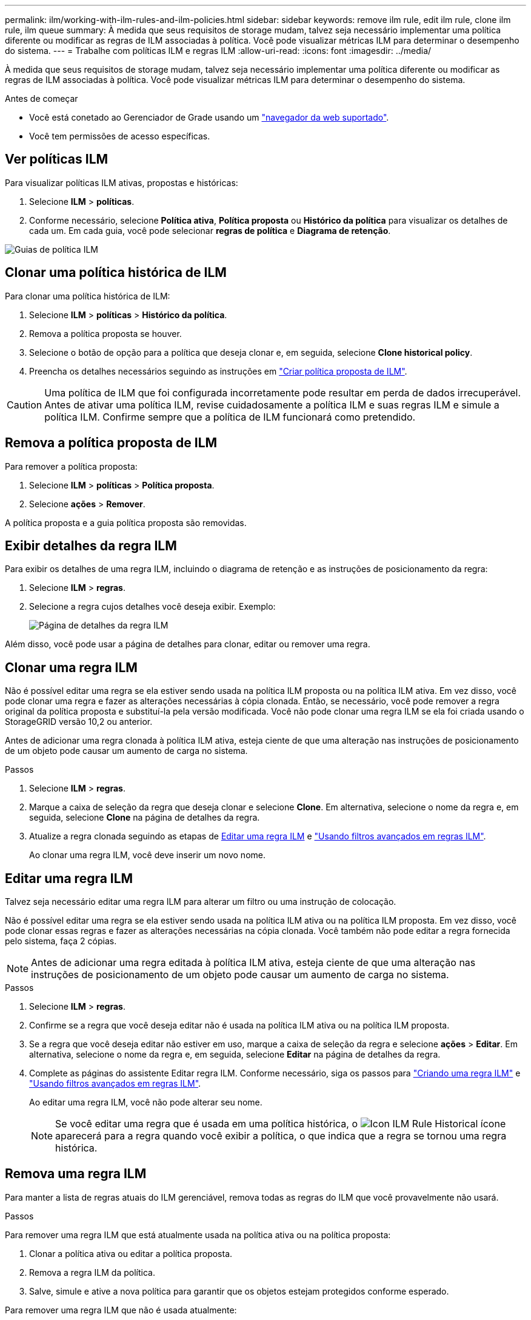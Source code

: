 ---
permalink: ilm/working-with-ilm-rules-and-ilm-policies.html 
sidebar: sidebar 
keywords: remove ilm rule, edit ilm rule, clone ilm rule, ilm queue 
summary: À medida que seus requisitos de storage mudam, talvez seja necessário implementar uma política diferente ou modificar as regras de ILM associadas à política. Você pode visualizar métricas ILM para determinar o desempenho do sistema. 
---
= Trabalhe com políticas ILM e regras ILM
:allow-uri-read: 
:icons: font
:imagesdir: ../media/


[role="lead"]
À medida que seus requisitos de storage mudam, talvez seja necessário implementar uma política diferente ou modificar as regras de ILM associadas à política. Você pode visualizar métricas ILM para determinar o desempenho do sistema.

.Antes de começar
* Você está conetado ao Gerenciador de Grade usando um link:../admin/web-browser-requirements.html["navegador da web suportado"].
* Você tem permissões de acesso específicas.




== Ver políticas ILM

Para visualizar políticas ILM ativas, propostas e históricas:

. Selecione *ILM* > *políticas*.
. Conforme necessário, selecione *Política ativa*, *Política proposta* ou *Histórico da política* para visualizar os detalhes de cada um. Em cada guia, você pode selecionar *regras de política* e *Diagrama de retenção*.


image::../media/ilm_policy_active_proposed_history_tabs.png[Guias de política ILM]



== Clonar uma política histórica de ILM

Para clonar uma política histórica de ILM:

. Selecione *ILM* > *políticas* > *Histórico da política*.
. Remova a política proposta se houver.
. Selecione o botão de opção para a política que deseja clonar e, em seguida, selecione *Clone historical policy*.
. Preencha os detalhes necessários seguindo as instruções em link:creating-proposed-ilm-policy.html["Criar política proposta de ILM"].



CAUTION: Uma política de ILM que foi configurada incorretamente pode resultar em perda de dados irrecuperável. Antes de ativar uma política ILM, revise cuidadosamente a política ILM e suas regras ILM e simule a política ILM. Confirme sempre que a política de ILM funcionará como pretendido.



== Remova a política proposta de ILM

Para remover a política proposta:

. Selecione *ILM* > *políticas* > *Política proposta*.
. Selecione *ações* > *Remover*.


A política proposta e a guia política proposta são removidas.



== Exibir detalhes da regra ILM

Para exibir os detalhes de uma regra ILM, incluindo o diagrama de retenção e as instruções de posicionamento da regra:

. Selecione *ILM* > *regras*.
. Selecione a regra cujos detalhes você deseja exibir. Exemplo:
+
image::../media/ilm_rule_details_page.png[Página de detalhes da regra ILM]



Além disso, você pode usar a página de detalhes para clonar, editar ou remover uma regra.



== Clonar uma regra ILM

Não é possível editar uma regra se ela estiver sendo usada na política ILM proposta ou na política ILM ativa. Em vez disso, você pode clonar uma regra e fazer as alterações necessárias à cópia clonada. Então, se necessário, você pode remover a regra original da política proposta e substituí-la pela versão modificada. Você não pode clonar uma regra ILM se ela foi criada usando o StorageGRID versão 10,2 ou anterior.

Antes de adicionar uma regra clonada à política ILM ativa, esteja ciente de que uma alteração nas instruções de posicionamento de um objeto pode causar um aumento de carga no sistema.

.Passos
. Selecione *ILM* > *regras*.
. Marque a caixa de seleção da regra que deseja clonar e selecione *Clone*. Em alternativa, selecione o nome da regra e, em seguida, selecione *Clone* na página de detalhes da regra.
. Atualize a regra clonada seguindo as etapas de <<Editar uma regra ILM,Editar uma regra ILM>> e link:create-ilm-rule-enter-details.html#use-advanced-filters-in-ilm-rules["Usando filtros avançados em regras ILM"].
+
Ao clonar uma regra ILM, você deve inserir um novo nome.





== Editar uma regra ILM

Talvez seja necessário editar uma regra ILM para alterar um filtro ou uma instrução de colocação.

Não é possível editar uma regra se ela estiver sendo usada na política ILM ativa ou na política ILM proposta. Em vez disso, você pode clonar essas regras e fazer as alterações necessárias na cópia clonada. Você também não pode editar a regra fornecida pelo sistema, faça 2 cópias.


NOTE: Antes de adicionar uma regra editada à política ILM ativa, esteja ciente de que uma alteração nas instruções de posicionamento de um objeto pode causar um aumento de carga no sistema.

.Passos
. Selecione *ILM* > *regras*.
. Confirme se a regra que você deseja editar não é usada na política ILM ativa ou na política ILM proposta.
. Se a regra que você deseja editar não estiver em uso, marque a caixa de seleção da regra e selecione *ações* > *Editar*. Em alternativa, selecione o nome da regra e, em seguida, selecione *Editar* na página de detalhes da regra.
. Complete as páginas do assistente Editar regra ILM. Conforme necessário, siga os passos para link:create-ilm-rule-enter-details.html["Criando uma regra ILM"] e link:create-ilm-rule-enter-details.html#use-advanced-filters-in-ilm-rules["Usando filtros avançados em regras ILM"].
+
Ao editar uma regra ILM, você não pode alterar seu nome.

+

NOTE: Se você editar uma regra que é usada em uma política histórica, o image:../media/icon_ilm_rule_historical.png["Icon ILM Rule Historical"] ícone aparecerá para a regra quando você exibir a política, o que indica que a regra se tornou uma regra histórica.





== Remova uma regra ILM

Para manter a lista de regras atuais do ILM gerenciável, remova todas as regras do ILM que você provavelmente não usará.

.Passos
Para remover uma regra ILM que está atualmente usada na política ativa ou na política proposta:

. Clonar a política ativa ou editar a política proposta.
. Remova a regra ILM da política.
. Salve, simule e ative a nova política para garantir que os objetos estejam protegidos conforme esperado.


Para remover uma regra ILM que não é usada atualmente:

. Selecione *ILM* > *regras*.
. Confirme se a regra que você deseja remover não é usada na política ativa ou na política proposta.
. Se a regra que você deseja remover não estiver em uso, selecione a regra e selecione *Remover*. Você pode selecionar várias regras e remover todas elas ao mesmo tempo.
. Selecione *Sim* para confirmar que deseja remover a regra ILM.
+
A regra ILM é removida.

+

NOTE: Se você remover uma regra usada em uma política histórica, o image:../media/icon_ilm_rule_historical.png["Icon ILM Rule Historical"] ícone aparecerá para a regra quando você exibir a política, o que indica que a regra se tornou uma regra histórica.





== Ver métricas ILM

Você pode exibir métricas para ILM, como o número de objetos na fila e a taxa de avaliação. Você pode monitorar essas métricas para determinar o desempenho do sistema. Uma fila grande ou taxa de avaliação pode indicar que o sistema não é capaz de acompanhar a taxa de ingestão, a carga dos aplicativos cliente é excessiva ou que existe alguma condição anormal.

.Passos
. Selecione *Dashboard* > *ILM*.
+

NOTE: Como o painel pode ser personalizado, a guia ILM pode não estar disponível.

. Monitore as métricas na guia ILM.
+
Você pode selecionar o ponto de interrogação image:../media/icon_nms_question.png["ícone de ponto de interrogação"]para ver uma descrição dos itens na guia ILM.

+
image::../media/ilm_metrics_on_dashboard.png[Métricas ILM no painel do Grid Manager]


